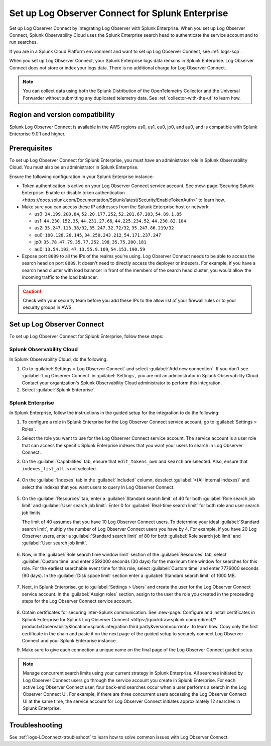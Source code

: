 .. _logs-set-up-logconnect:

*******************************************************************
Set up Log Observer Connect for Splunk Enterprise
*******************************************************************

.. meta::
  :description: Connect your Splunk Enterprise instance to Splunk Observability Cloud. Set up Log Observer Connect to investigate logs in context with metrics and traces.

Set up Log Observer Connect by integrating Log Observer with Splunk Enterprise. When you set up Log Observer Connect, Splunk Observability Cloud uses the Splunk Enterprise search head to authenticate the service account and to run searches.

If you are in a Splunk Cloud Platform environment and want to set up Log Observer Connect, see :ref:`logs-scp`. 

When you set up Log Observer Connect, your Splunk Enterprise logs data remains in Splunk Enterprise. Log Observer Connect does not store or index your logs data. There is no additional charge for Log Observer Connect.

.. note:: You can collect data using both the Splunk Distribution of the OpenTelemetry Collector and the Universal Forwarder without submitting any duplicated telemetry data. See :ref:`collector-with-the-uf` to learn how.

Region and version compatibility
==============================================================

Splunk Log Observer Connect is available in the AWS regions us0, us1, eu0, jp0, and au0, and is compatible with Splunk Enterprise 9.0.1 and higher. 

Prerequisites
==============================================================

To set up Log Observer Connect for Splunk Enterprise, you must have an administrator role in Splunk Observability Cloud. You must also be an administrator in Splunk Enterprise.

Ensure the following configuration in your Splunk Enterprise instance:

* Token authentication is active on your Log Observer Connect service account. See :new-page:`Securing Splunk Enterprise: Enable or disable token authentication <https://docs.splunk.com/Documentation/Splunk/latest/Security/EnableTokenAuth>` to learn how.

* Make sure you can access these IP addresses from the Splunk Enterprise host or network:

  - us0: ``34.199.200.84``, ``52.20.177.252``, ``52.201.67.203``, ``54.89.1.85``
  - us1: ``44.230.152.35``, ``44.231.27.66``, ``44.225.234.52``, ``44.230.82.104``
  - us2: ``35.247.113.38/32``, ``35.247.32.72/32``, ``35.247.86.219/32``
  - eu0: ``108.128.26.145``, ``34.250.243.212``, ``54.171.237.247``
  - jp0: ``35.78.47.79``, ``35.77.252.198``, ``35.75.200.181``
  - au0: ``13.54.193.47``, ``13.55.9.109``, ``54.153.190.59``

* Expose port ``8089`` to all the IPs of the realms you're using. Log Observer Connect needs to be able to access the search head on port ``8089``. It doesn't need to directly access the deployer or indexers. For example, if you have a search head cluster with load balancer in front of the members of the search head cluster, you would allow the incoming traffic to the load balancer.

.. caution:: Check with your security team before you add these IPs to the allow list of your firewall rules or to your security groups in AWS.

Set up Log Observer Connect
==============================================================
To set up Log Observer Connect for Splunk Enterprise, follow these steps:

Splunk Observability Cloud
----------------------------------------------------------------
In Splunk Observability Cloud, do the following:

1. Go to :guilabel:`Settings > Log Observer Connect` and select :guilabel:`Add new connection`. If you don't see :guilabel:`Log Observer Connect` in :guilabel:`Settings`, you are not an administrator in Splunk Observability Cloud. Contact your organization's Splunk Observability Cloud administrator to perform this integration.

2. Select :guilabel:`Splunk Enterprise`. 

Splunk Enterprise
----------------------------------------------------------------
In Splunk Enterprise, follow the instructions in the guided setup for the integration to do the following:

1. To configure a role in Splunk Enterprise for the Log Observer Connect service account, go to :guilabel:`Settings > Roles`.
      
2. Select the role you want to use for the Log Observer Connect service account. The service account is a user role that can access the specific Splunk Enterprise indexes that you want your users to search in Log Observer Connect. 
      
3. On the :guilabel:`Capabilities` tab, ensure that ``edit_tokens_own`` and ``search`` are selected. Also, ensure that ``indexes_list_all`` is not selected.

      .. image:: /_images/logs/CapabilitiesTab1.png
         :width: 100%
         :alt: This screenshot shows the Capabilities tab in user configuration.

4. On the :guilabel:`Indexes` tab in the :guilabel:`Included` column, deselect :guilabel:`*(All internal indexes)` and select the indexes that you want users to query in Log Observer Connect.

      .. image:: /_images/logs/IndexesTab1.png
         :width: 100%
         :alt: This screenshot shows the Indexes tab in user configuration.

5. On the :guilabel:`Resources` tab, enter a :guilabel:`Standard search limit` of 40 for both :guilabel:`Role search job limit` and :guilabel:`User search job limit`. Enter 0 for :guilabel:`Real-time search limit` for both role and user search job limits.

   The limit of 40 assumes that you have 10 Log Observer Connect users. To determine your ideal :guilabel:`Standard search limit`, multiply the number of Log Observer Connect users you have by 4. For example, if you have 20 Log Observer users, enter a :guilabel:`Standard search limit` of 80 for both :guilabel:`Role search job limit` and :guilabel:`User search job limit`.

      .. image:: /_images/logs/ResourcesTab1.png
         :width: 100%
         :alt: This screenshot shows recommended configuration for role search job limit and user search job limit.

6. Now, in the :guilabel:`Role search time window limit` section of the :guilabel:`Resources` tab, select :guilabel:`Custom time` and enter 2592000 seconds (30 days) for the maximum time window for searches for this role. For the earliest searchable event time for this role,  select :guilabel:`Custom time` and enter 7776000 seconds (90 days). In the :guilabel:`Disk space limit` section enter a :guilabel:`Standard search limit` of 1000 MB.

      .. image:: /_images/logs/ResourcesTab2.png
         :width: 100%
         :alt: This screenshot shows recommended configuration for role search time window limit and disk space limit.

7. Next, in Splunk Enterprise, go to :guilabel:`Settings > Users` and create the user for the Log Observer Connect service account. In the :guilabel:`Assign roles` section, assign to the user the role you created in the preceeding steps for the Log Observer Connect service account.
   
      .. image:: /_images/logs/CreateUser.png
         :width: 100%
         :alt: This screenshot shows the Create user page in Splunk Enterprise where you can assign a user to the service account role.

8. Obtain certificates for securing inter-Splunk communication. See :new-page:`Configure and install certificates in Splunk Enterprise for Splunk Log Observer Connect <https://quickdraw.splunk.com/redirect/?product=Observability&location=splunk.integration.third.party&version=current>` to learn how. Copy only the first certificate in the chain and paste it on the next page of the guided setup to securely connect Log Observer Connect and your Splunk Enterprise instance.

9. Make sure to give each connection a unique name on the final page of the Log Observer Connect guided setup.

.. note:: Manage concurrent search limits using your current strategy in Splunk Enterprise. All searches initiated by Log Observer Connect users go through the service account you create in Splunk Enterprise. For each active Log Observer Connect user, four back-end searches occur when a user performs a search in the Log Observer Connect UI. For example, if there are three concurrent users accessing the Log Observer Connect UI at the same time, the service account for Log Observer Connect initiates approximately 12 searches in Splunk Enterprise.

Troubleshooting
==============================================================
See :ref:`logs-LOconnect-troubleshoot` to learn how to solve common  issues with Log Observer Connect.
